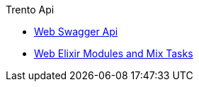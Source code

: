 .Trento Api
* https://www.trento-project.io/web/swaggerui/[Web Swagger Api]
* https://www.trento-project.io/web/readme.html[Web Elixir Modules and Mix Tasks]
